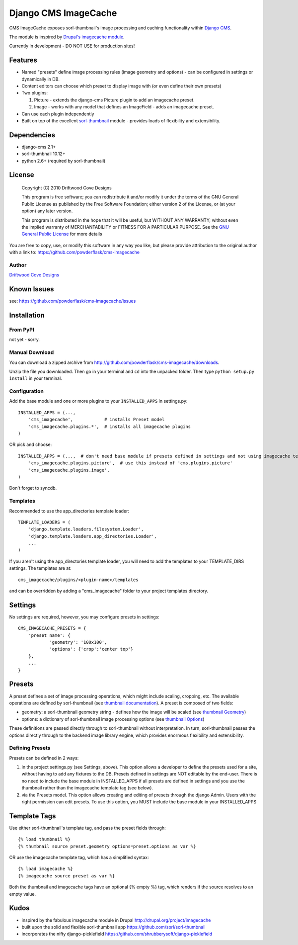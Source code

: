 ==============================
Django CMS ImageCache
==============================

CMS ImageCache exposes sorl-thumbnail's image processing and caching functionality within `Django CMS <http://www.django-cms.org/>`_.

The module is inspired by `Drupal's imagecache module <http://drupal.org/project/imagecache>`_.

Currently in development - DO NOT USE for production sites!

 
Features
========

* Named "presets" define image processing rules (image geometry and options) - can be configured in settings or dynamically in DB.
* Content editors can choose which preset to display image with (or even define their own presets)
* Two plugins:

  1. Picture - extends the django-cms Picture plugin to add an imagecache preset.
  2. Image - works with any model that defines an ImageField - adds an imagecache preset.

* Can use each plugin independently
* Built on top of the excellent `sorl-thumbnail <https://github.com/sorl/sorl-thumbnail>`_ module - provides loads of flexibility and extensibility.

Dependencies
============

* django-cms 2.1+
* sorl-thumbnail 10.12+
* python 2.6+  (required by sorl-thumbnail)

License
=======
    Copyright (C) 2010  Driftwood Cove Designs

    This program is free software; you can redistribute it and/or modify
    it under the terms of the GNU General Public License as published by
    the Free Software Foundation; either version 2 of the License, or
    (at your option) any later version.

    This program is distributed in the hope that it will be useful,
    but WITHOUT ANY WARRANTY; without even the implied warranty of
    MERCHANTABILITY or FITNESS FOR A PARTICULAR PURPOSE.  See the
    `GNU General Public License <http://github.com/powderflask/cms-imagecache/blob/master/LICENSE>`_ for more details

You are free to copy, use, or modify this software in any way you like, but please provide attribution to the original author with a link to:
https://github.com/powderflask/cms-imagecache

Author
------
`Driftwood Cove Designs <http://designs.driftwoodcove.ca>`_

Known Issues
============

see: https://github.com/powderflask/cms-imagecache/issues


Installation
============

From PyPI
---------

not yet - sorry.

Manual Download
---------------

You can download a zipped archive from http://github.com/powderflask/cms-imagecache/downloads.

Unzip the file you downloaded. Then go in your terminal and ``cd`` into the unpacked folder. Then type ``python setup.py install`` in your terminal.

Configuration
-------------
Add the base module and one or more plugins to your ``INSTALLED_APPS`` in settings.py::

    INSTALLED_APPS = (..., 
        'cms_imagecache',            # installs Preset model
        'cms_imagecache.plugins.*',  # installs all imagecache plugins
    )  

OR  pick and choose::

    INSTALLED_APPS = (...,  # don't need base module if presets defined in settings and not using imagecache templatetag
        'cms_imagecache.plugins.picture',  # use this instead of 'cms.plugins.picture'
        'cms_imagecache.plugins.image',
    )
                 
Don't forget to syncdb.

Templates
---------
Recommended to use the app_directories template loader::

    TEMPLATE_LOADERS = (
        'django.template.loaders.filesystem.Loader',
        'django.template.loaders.app_directories.Loader',
        ...
    )

If you aren't using the app_directories template loader, you will need to add the
templates to your TEMPLATE_DIRS settings.  The templates are at::

   cms_imagecache/plugins/<plugin-name>/templates

and can be overridden by adding a "cms_imagecache" folder to your project templates directory.
    

Settings
========

No settings are required, however, you may configure presets in settings::

    CMS_IMAGECACHE_PRESETS = {
        'preset name': {
                'geometry': '100x100',
                'options': {'crop':'center top'}
        },
        ...
    }


Presets
=======
A preset defines a set of image processing operations, which might include scaling,
cropping, etc.  The available operations are defined by sorl-thumbnail (see `thumbnail documentation <http://thumbnail.sorl.net/index.html>`_).
A preset is composed of two fields:

* geometry: a sorl-thumbnail geometry string - defines how the image will be scaled (see `thumbnail Geometry <http://thumbnail.sorl.net/template.html#geometry>`_)
* options: a dictionary of sorl-thumbnail image processing options (see `thumbnail Options <http://thumbnail.sorl.net/template.html#options>`_)

These definitions are passed directly through to sorl-thumbnail without interpretation. 
In turn, sorl-thumbnail passes the options directly through to the backend image library engine,
which provides enormous flexibility and extensibility.

Defining Presets
----------------
Presets can be defined in 2 ways:

1. in the project settings.py (see Settings, above).
   This option allows a developer to define the presets used for a site, without having to add any fixtures to the DB.
   Presets defined in settings are NOT editable by the end-user.
   There is no need to include the base module in INSTALLED_APPS if all presets are defined in settings
   and you use the thumbnail rather than the imagecache template tag (see below).
2. via the Presets model.
   This option allows creating and editing of presets through the django Admin.
   Users with the right permission can edit presets.
   To use this option, you MUST include the base module in your INSTALLED_APPS


Template Tags
=============
Use either sorl-thumbnail's template tag, and pass the preset fields through::

   {% load thumbnail %}
   {% thumbnail source preset.geometry options=preset.options as var %}

OR use the imagecache template tag, which has a simplified syntax::

   {% load imagecache %}
   {% imagecache source preset as var %}
   
Both the thumbnail and imagecache tags have an optional {% empty %}
tag, which renders if the source resolves to an empty value.


Kudos
=====

* inspired by the fabulous imagecache module in Drupal  http://drupal.org/project/imagecache
* built upon the solid and flexible sorl-thumbnail app https://github.com/sorl/sorl-thumbnail
* incorporates the nifty django-picklefield  https://github.com/shrubberysoft/django-picklefield
